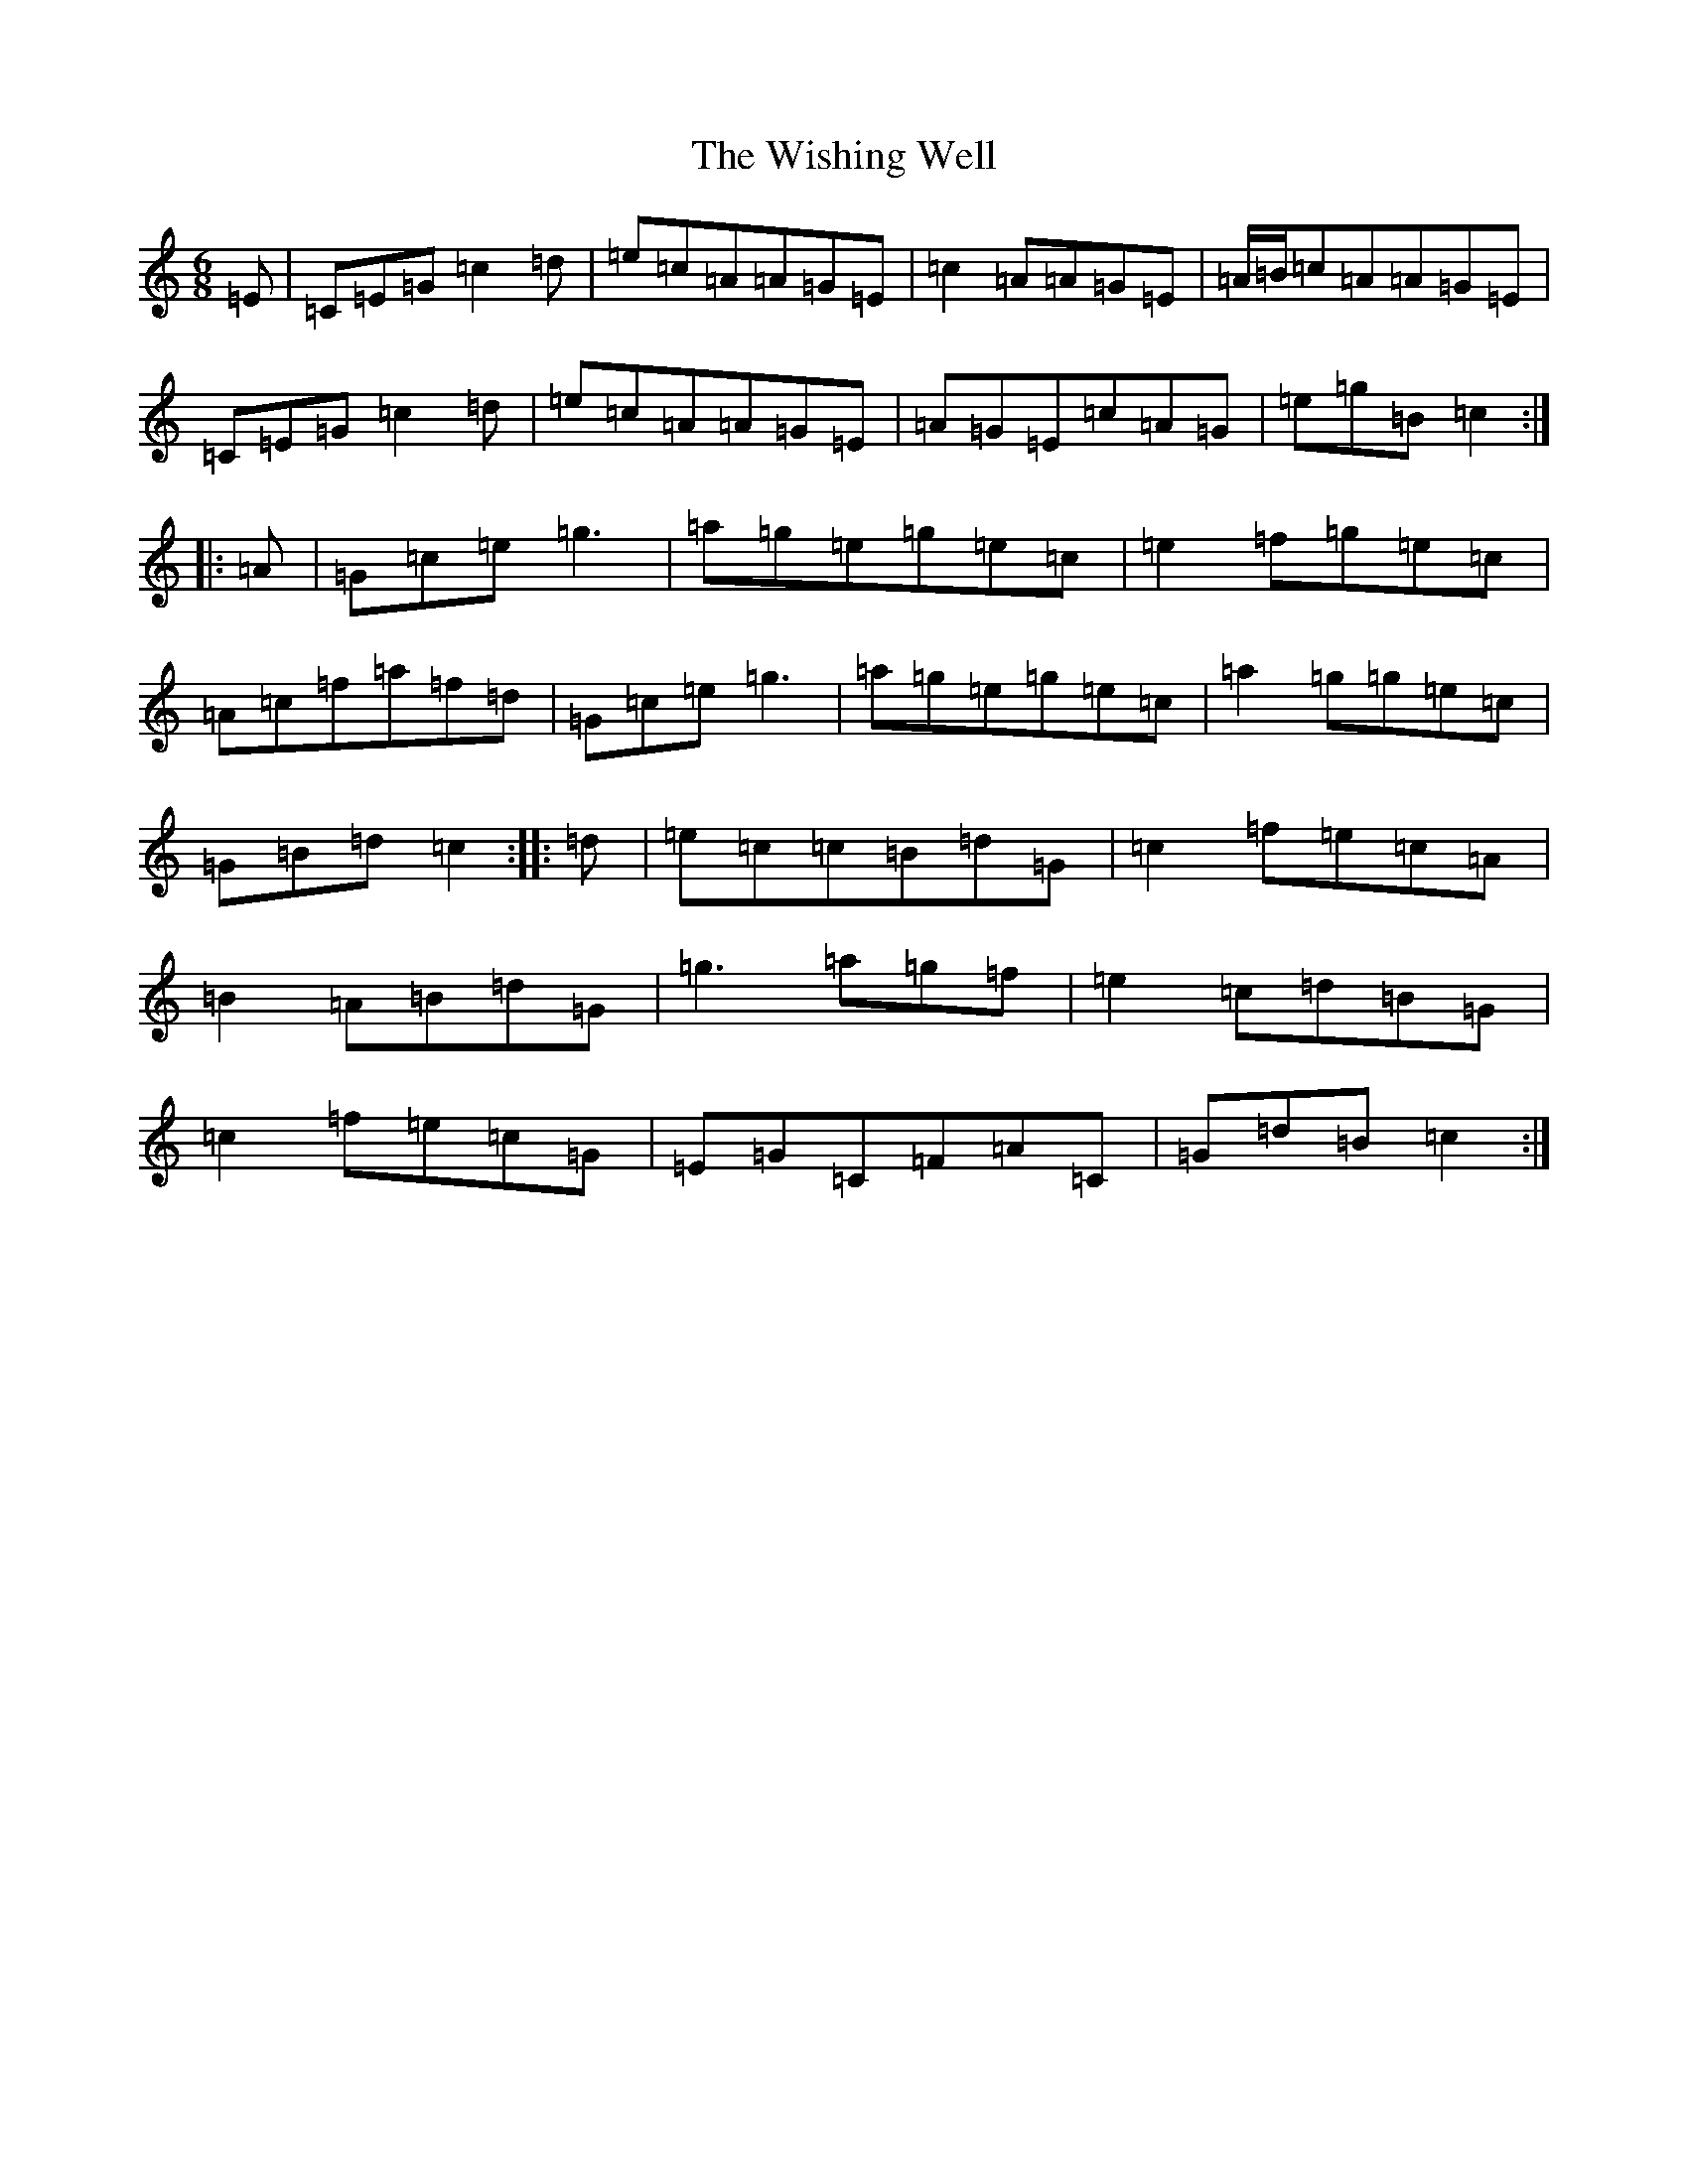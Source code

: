 X: 22690
T: Wishing Well, The
S: https://thesession.org/tunes/1642#setting1642
Z: D Major
R: jig
M: 6/8
L: 1/8
K: C Major
=E|=C=E=G=c2=d|=e=c=A=A=G=E|=c2=A=A=G=E|=A/2=B/2=c=A=A=G=E|=C=E=G=c2=d|=e=c=A=A=G=E|=A=G=E=c=A=G|=e=g=B=c2:||:=A|=G=c=e=g3|=a=g=e=g=e=c|=e2=f=g=e=c|=A=c=f=a=f=d|=G=c=e=g3|=a=g=e=g=e=c|=a2=g=g=e=c|=G=B=d=c2:||:=d|=e=c=c=B=d=G|=c2=f=e=c=A|=B2=A=B=d=G|=g3=a=g=f|=e2=c=d=B=G|=c2=f=e=c=G|=E=G=C=F=A=C|=G=d=B=c2:|